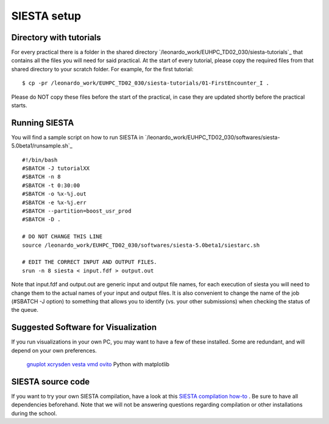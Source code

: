 SIESTA setup
============

Directory with tutorials
------------------------
For every practical there is a folder in the shared directory
`/leonardo_work/EUHPC_TD02_030/siesta-tutorials`_ that contains all the files
you will need for said practical. At the start of every tutorial, please copy
the required files from that shared directory to your scratch folder. For
example, for the first tutorial::

$ cp -pr /leonardo_work/EUHPC_TD02_030/siesta-tutorials/01-FirstEncounter_I .

Please do NOT copy these files before the start of the practical, in case they
are updated shortly before the practical starts.


Running SIESTA
--------------
You will find a sample script on how to run SIESTA in
`/leonardo_work/EUHPC_TD02_030/softwares/siesta-5.0beta1/runsample.sh`_ ::

    #!/bin/bash
    #SBATCH -J tutorialXX
    #SBATCH -n 8
    #SBATCH -t 0:30:00
    #SBATCH -o %x-%j.out
    #SBATCH -e %x-%j.err
    #SBATCH --partition=boost_usr_prod
    #SBATCH -D .

    # DO NOT CHANGE THIS LINE
    source /leonardo_work/EUHPC_TD02_030/softwares/siesta-5.0beta1/siestarc.sh

    # EDIT THE CORRECT INPUT AND OUTPUT FILES.
    srun -n 8 siesta < input.fdf > output.out


Note that input.fdf and output.out are generic input and output file names, for
each execution of siesta you will need to change them to the actual names of
your input and output files. It is also convenient to change the name of the job
(#SBATCH -J option) to something that allows you to identify (vs. your other
submissions) when checking the status of the queue.



Suggested Software for Visualization
------------------------------------
If you run visualizations in your own PC, you may want to have a few of these
installed. Some are redundant, and will depend on your own preferences.

    `gnuplot <http://www.gnuplot.info/>`_
    `xcrysden <http://www.xcrysden.org/>`_
    `vesta <https://jp-minerals.org/vesta/en/>`_
    `vmd <https://www.ks.uiuc.edu/Research/vmd/>`_
    `ovito <https://www.ovito.org/about/>`_
    Python with matplotlib



SIESTA source code
------------------
If you want to try your own SIESTA compilation, have a look at this `SIESTA
compilation how-to <https://docs.siesta-project.org/projects/siesta/en/latest/installation/quick-install.html>`_ .
Be sure to have all dependencies beforehand. Note that we will not be answering
questions regarding compilation or other installations during the school.

